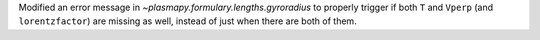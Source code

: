 Modified an error message in `~plasmapy.formulary.lengths.gyroradius` to
properly trigger if both ``T`` and ``Vperp`` (and ``lorentzfactor``) are
missing as well, instead of just when there are both of them.
